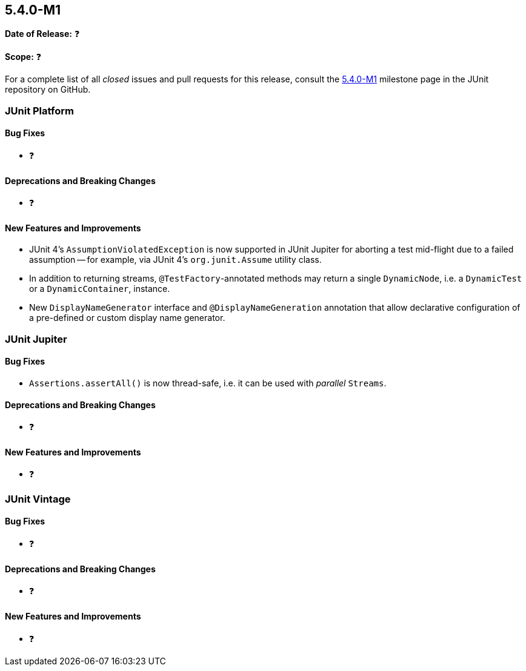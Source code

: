 [[release-notes-5.4.0-M1]]
== 5.4.0-M1

*Date of Release:* ❓

*Scope:* ❓

For a complete list of all _closed_ issues and pull requests for this release, consult
the link:{junit5-repo}+/milestone/29?closed=1+[5.4.0-M1] milestone page in the JUnit
repository on GitHub.


[[release-notes-5.4.0-M1-junit-platform]]
=== JUnit Platform

==== Bug Fixes

* ❓

==== Deprecations and Breaking Changes

* ❓

==== New Features and Improvements

* JUnit 4's `AssumptionViolatedException` is now supported in JUnit Jupiter for aborting
  a test mid-flight due to a failed assumption -- for example, via JUnit 4's
  `org.junit.Assume` utility class.
* In addition to returning streams, `@TestFactory`-annotated methods may return a single
  `DynamicNode`, i.e. a `DynamicTest` or a `DynamicContainer`, instance.
* New `DisplayNameGenerator` interface and `@DisplayNameGeneration` annotation that allow
  declarative configuration of a pre-defined or custom display name generator.

[[release-notes-5.4.0-M1-junit-jupiter]]
=== JUnit Jupiter

==== Bug Fixes

* `Assertions.assertAll()` is now thread-safe, i.e. it can be used with _parallel_ `Streams`.

==== Deprecations and Breaking Changes

* ❓

==== New Features and Improvements

* ❓


[[release-notes-5.4.0-M1-junit-vintage]]
=== JUnit Vintage

==== Bug Fixes

* ❓

==== Deprecations and Breaking Changes

* ❓

==== New Features and Improvements

* ❓
